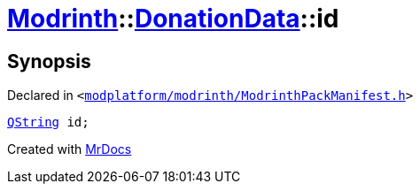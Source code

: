 [#Modrinth-DonationData-id]
= xref:Modrinth.adoc[Modrinth]::xref:Modrinth/DonationData.adoc[DonationData]::id
:relfileprefix: ../../
:mrdocs:


== Synopsis

Declared in `&lt;https://github.com/PrismLauncher/PrismLauncher/blob/develop/modplatform/modrinth/ModrinthPackManifest.h#L64[modplatform&sol;modrinth&sol;ModrinthPackManifest&period;h]&gt;`

[source,cpp,subs="verbatim,replacements,macros,-callouts"]
----
xref:QString.adoc[QString] id;
----



[.small]#Created with https://www.mrdocs.com[MrDocs]#

